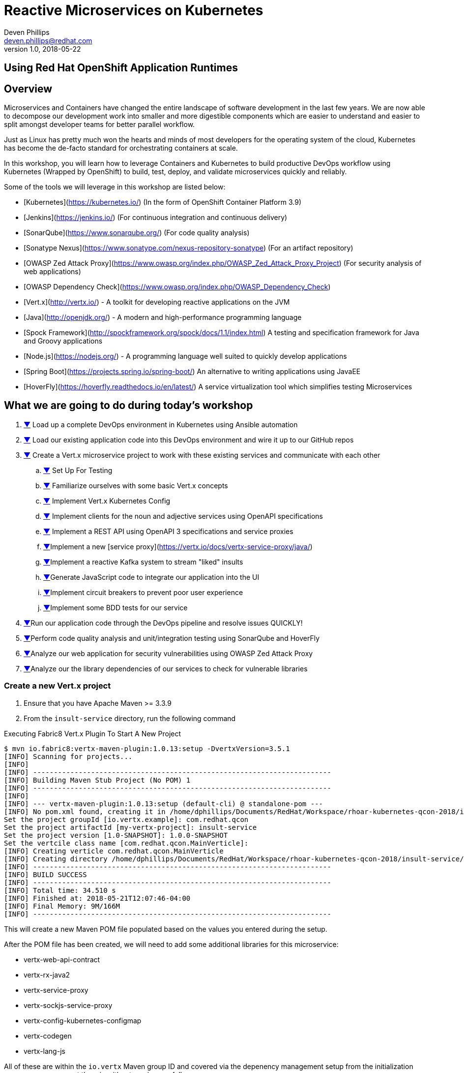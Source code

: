 # Reactive Microservices on Kubernetes
Deven Phillips <deven.phillips@redhat.com>
v1.0, 2018-05-22
:conum-guard-java: //
ifndef::icons[:conum-guard-java: // //]
:conum-guard-groovy: //
ifndef::icons[:conum-guard-groovy: // //]

## Using Red Hat OpenShift Application Runtimes

## Overview
Microservices and Containers have changed the entire landscape of software
development in the last few years. We are now able to decompose our development
work into smaller and more digestible components which are easier to understand
and easier to split amongst developer teams for better parallel workflow.

Just as Linux has pretty much won the hearts and minds of most developers
for the operating system of the cloud, Kubernetes has become the de-facto
standard for orchestrating containers at scale.

In this workshop, you will learn how to leverage Containers and Kubernetes
to build productive DevOps workflow using Kubernetes (Wrapped by OpenShift)
to build, test, deploy, and validate microservices quickly and reliably.

Some of the tools we will leverage in this workshop are listed below:

* [Kubernetes](https://kubernetes.io/) (In the form of OpenShift Container Platform 3.9)
* [Jenkins](https://jenkins.io/) (For continuous integration and continuous delivery)
* [SonarQube](https://www.sonarqube.org/) (For code quality analysis)
* [Sonatype Nexus](https://www.sonatype.com/nexus-repository-sonatype) (For an artifact repository)
* [OWASP Zed Attack Proxy](https://www.owasp.org/index.php/OWASP_Zed_Attack_Proxy_Project) (For security analysis of web applications)
* [OWASP Dependency Check](https://www.owasp.org/index.php/OWASP_Dependency_Check)
* [Vert.x](http://vertx.io/) - A toolkit for developing reactive applications on the JVM
* [Java](http://openjdk.org/) - A modern and high-performance programming language
* [Spock Framework](http://spockframework.org/spock/docs/1.1/index.html) A testing and specification framework for Java and Groovy applications
* [Node.js](https://nodejs.org/) - A programming language well suited to quickly develop applications
* [Spring Boot](https://projects.spring.io/spring-boot/) An alternative to writing applications using JavaEE
* [HoverFly](https://hoverfly.readthedocs.io/en/latest/) A service virtualization tool which simplifies testing Microservices

## What we are going to do during today's workshop

. <<#section-1,▼>> Load up a complete DevOps environment in Kubernetes using Ansible automation
. <<#section-2,▼>> Load our existing application code into this DevOps environment and wire it up to our GitHub repos
. <<#section-3,▼>> Create a Vert.x microservice project to work with these existing services and communicate with each other
.. <<#section-3-a,▼>> Set Up For Testing
.. <<#section-3-b,▼>> Familiarize ourselves with some basic Vert.x concepts
.. <<#section-3-c,▼>> Implement Vert.x Kubernetes Config
.. <<#section-3-d,▼>> Implement clients for the noun and adjective services using OpenAPI specifications
.. <<#section-3-e,▼>> Implement a REST API using OpenAPI 3 specifications and service proxies
.. <<#section-3-f,▼>>Implement a new [service proxy](https://vertx.io/docs/vertx-service-proxy/java/)
.. <<#section-3-g,▼>>Implement a reactive Kafka system to stream "liked" insults
.. <<#section-3-h,▼>>Generate JavaScript code to integrate our application into the UI
.. <<#section-3-i,▼>>Implement circuit breakers to prevent poor user experience
.. <<#section-3-j,▼>>Implement some BDD tests for our service
. <<#section-4-b,▼>>Run our application code through the DevOps pipeline and resolve issues QUICKLY!
. <<#section-5-b,▼>>Perform code quality analysis and unit/integration testing using SonarQube and HoverFly
. <<#section-6-b,▼>>Analyze our web application for security vulnerabilities using OWASP Zed Attack Proxy
. <<#section-7-b,▼>>Analyze our the library dependencies of our services to check for vulnerable libraries

### [[section-3]] Create a new Vert.x project
. Ensure that you have Apache Maven >= 3.3.9
. From the `insult-service` directory, run the following command

.Executing Fabric8 Vert.x Plugin To Start A New Project
[source,bash]
----
$ mvn io.fabric8:vertx-maven-plugin:1.0.13:setup -DvertxVersion=3.5.1
[INFO] Scanning for projects...
[INFO] 
[INFO] ------------------------------------------------------------------------
[INFO] Building Maven Stub Project (No POM) 1
[INFO] ------------------------------------------------------------------------
[INFO] 
[INFO] --- vertx-maven-plugin:1.0.13:setup (default-cli) @ standalone-pom ---
[INFO] No pom.xml found, creating it in /home/dphillips/Documents/RedHat/Workspace/rhoar-kubernetes-qcon-2018/insult-service
Set the project groupId [io.vertx.example]: com.redhat.qcon
Set the project artifactId [my-vertx-project]: insult-service
Set the project version [1.0-SNAPSHOT]: 1.0.0-SNAPSHOT
Set the vertcile class name [com.redhat.qcon.MainVerticle]: 
[INFO] Creating verticle com.redhat.qcon.MainVerticle
[INFO] Creating directory /home/dphillips/Documents/RedHat/Workspace/rhoar-kubernetes-qcon-2018/insult-service/src/main/java/com/redhat/qcon
[INFO] ------------------------------------------------------------------------
[INFO] BUILD SUCCESS
[INFO] ------------------------------------------------------------------------
[INFO] Total time: 34.510 s
[INFO] Finished at: 2018-05-21T12:07:46-04:00
[INFO] Final Memory: 9M/166M
[INFO] ------------------------------------------------------------------------
----

This will create a new Maven POM file populated based on the values you entered during the setup.

After the POM file has been created, we will need to add some additional libraries for this microservice:

* vertx-web-api-contract
* vertx-rx-java2
* vertx-service-proxy
* vertx-sockjs-service-proxy
* vertx-config-kubernetes-configmap
* vertx-codegen
* vertx-lang-js

All of these are within the `io.vertx` Maven group ID and covered via the depenency management setup 
from the initialization process, so we can put them in without versions as follows:

.POM Excerpt Showing Provided and Processor Dependencies
[source,xml,subs=attributes+]
----
<dependency>
    <groupId>io.vertx</groupId>
    <artifactId>vertx-web-api-contract</artifactId>
</dependency>
<dependency>
    <groupId>io.vertx</groupId>
    <artifactId>vertx-rx-java2</artifactId>
</dependency>
<dependency>
    <groupId>io.vertx</groupId>
    <artifactId>vertx-service-proxy</artifactId>
</dependency>
<dependency>
    <groupId>io.vertx</groupId>
    <artifactId>vertx-sockjs-service-proxy</artifactId>
</dependency>
<dependency>
    <groupId>io.vertx</groupId>
    <artifactId>vertx-config-kubernetes-configmap</artifactId>
</dependency>
<dependency>
    <groupId>io.vertx</groupId>
    <artifactId>vertx-codegen</artifactId>
    <scope>provided</scope>
    <classifier>processor</classifier>
</dependency>
<dependency>
    <groupId>io.vertx</groupId>
    <artifactId>vertx-lang-js</artifactId>
    <scope>provided</scope>
</dependency>
----

### [[section-3-a]] Set Up For Testing

Vert.x comes with a JUnit-compatible library for doing unit testing called `vertx-unit`. Personally,
I prefer BDD style tests, so for this workshop I will be demonstrating 
[SpockFramework](http://spockframework.org/spock/docs/1.1/index.html). To use Spock, we will need to
add some additional dependencies to our POM:

.Adding Libraries For Spock Framework and Code Coverage
[source,xml,subs=attributes+]
----
<dependency>
    <groupId>org.codehaus.groovy</groupId>
    <artifactId>groovy-all</artifactId>
    <version>2.4.12</version>
    <scope>test</scope>
</dependency>
<dependency>
    <groupId>org.javassist</groupId>
    <artifactId>javassist</artifactId>
    <version>3.21.0-GA</version>
    <scope>test</scope>
</dependency>
<dependency>
    <groupId>org.spockframework</groupId>
    <artifactId>spock-core</artifactId>
    <version>1.1-groovy-2.4</version>
    <scope>test</scope>
</dependency>
<dependency>
    <groupId>net.bytebuddy</groupId>
    <artifactId>byte-buddy</artifactId>
    <version>1.7.5</version>
    <scope>test</scope>
</dependency>
<dependency> <!-- enables mocking of classes without default constructor (together with CGLIB) -->
    <groupId>org.objenesis</groupId>
    <artifactId>objenesis</artifactId>
    <version>2.6</version>
    <scope>test</scope>
</dependency>
----

We will also need to add the GMavenPlus plugin and configure the Maven SureFire plugin to be able to
run the Spock tests:

.Add Maven Plugins For Spock Framework and Code Coverage
[source,xml,subs=attributes+]
----
<build>
    <plugins>
    ... SNIP ...
        <plugin>    <!-- Add support for compiling Groovy files -->
            <groupId>org.codehaus.gmavenplus</groupId>
            <artifactId>gmavenplus-plugin</artifactId>
            <version>1.5</version>
            <executions>
                <execution>
                    <goals>
                        <goal>addSources</goal>
                        <goal>addTestSources</goal>
                        <goal>generateStubs</goal>
                        <goal>compile</goal>
                        <goal>testGenerateStubs</goal>
                        <goal>testCompile</goal>
                        <goal>removeStubs</goal>
                        <goal>removeTestStubs</goal>
                    </goals>
                </execution>
            </executions>
        </plugin>
        <plugin>    <!-- Configure the Maven SureFire plugin to use Groovy Spec files for test -->
            <artifactId>maven-surefire-plugin</artifactId>
            <version>2.6</version>
            <configuration>
                <useFile>false</useFile>
                <includes>
                    <include>**/*Spec.groovy</include>
                </includes>
            </configuration>
        </plugin>
        <plugin>    <!-- Configure JaCoCo to be able to extract code coverage information -->
            <groupId>org.jacoco</groupId>
            <artifactId>jacoco-maven-plugin</artifactId>
            <version>0.7.6.201602180812</version>
            <executions>
                <execution>
                    <id>jacoco-initialize</id>
                    <goals>
                        <goal>prepare-agent</goal>
                    </goals>
                </execution>
                <execution>
                    <id>jacoco-site</id>
                    <phase>test</phase>
                    <goals>
                        <goal>report</goal>
                    </goals>
                </execution>
            </executions>
        </plugin>
    ... SNIP ...
    </plugins>
</build>
----

### [[section-3-b]] Basic Vert.x Concepts

The [Vert.x Core Documentation](https://vertx.io/docs/vertx-core/java/) is a really great reference to some of the basic
concepts in Vert.x. We'll cover a few of these things here, but please feel free to go to the official docs for more
in-depth information.

Vert.x implements a *fluent* SPI. This means that for most Vert.x components, you can chain calls together in a nicely
readable manner.

[source,java,subs=attributes+]
----
vertx.eventBus()
     .consumer("some-address")
     .toObservable()
     .doOnError(this::errorHandler)
     .subscribe(this::messageHandler);
----

Another core concept of Vert.x is that everything which is done in a Verticle should be done in a non-blocking way. 
To support this, Vert.x provides non-blocking implementations of many common functionalities such as:
* File I/O
* Network I/O
* Database Access
* Message Queues
* HTTP Clients/Servers
* Authentication/Authorization/Audit (AAA)
* Metrics

#### Verticles
From the new project we generated via Maven, we can see that a class called `MainVerticle` was created. 
[Verticles](https://vertx.io/docs/vertx-core/java/#_verticles) are the basic unit of an application in Vert.x. By default,
Verticles are run single-threaded on an event loop (Reactor Pattern). The one difference between this and other Reactor 
Pattern implementations you may have seen before is that Vert.x runs MULTIPLE event loops in parallel, calling it 
[Multi-Reactor](https://vertx.io/docs/vertx-core/java/#_reactor_and_multi_reactor).

The basic contents of a Vertical are a class definition and a `start` method, as shown here:

[source,java,subs=attributes+]
----
package com.redhat.qcon;

import io.vertx.core.AbstractVerticle;
import io.vertx.core.Future;

public class MainVerticle extends AbstractVerticle {

    @Override
    public void start(Future<Void> startFuture) {
        startFuture.complete(); // Called once the Vertical is ready
    }
}
----

#### Non-Blocking
Because Vert.x uses event loops for Verticles, we must always ensure that we do not call blocking code and thus block
the event loop. Since Vert.x does not have non-blocking APIs for every situation, it provides a means for use to 
implement traditional blocking Java code using the `vertx.executeBlocking` method. For example, if we wanted to make a
call via [JNDI](http://www.oracle.com/technetwork/java/jndi/index.html) to look up something in an LDAP directory, we
might do something like:

[source,java,subs=attributes+]
----
vertx.executeBlocking(future -> {
    // Make our JNDI calls here!
    future.complete(result);
}, result -> {
    // Handle the results of the blocking operation once it completes.
});
----

#### Event Bus
The final concept we should introduce for Vert.x is the Event Bus. Since all of the Verticles are implemented to 
run single-threaded and potentially across multiple threads/cores in parallel, we need a safe way to share data which
will not cause race conditions or concurrency problems. To facilitate this, Vert.x has an Event Bus through which we
can send/receive messages between Verticles. A simple example of using the event bus might look like:

[source,java,subs=attributes+]
----
// Create a consumer and reply when we get PING messages
vertx.eventBus()
    .consumer("ping-timer")
    .toFlowable()
    .doOnEach(m -> System.out.println(m.getValue().body()))
    .subscribe(m -> m.reply(new JsonObject().put("action", "PONG")));

// Set a period timer to send a "PING" message every 300 milliseconds
vertx.timerStream(300)
    .toObservable()
    .map(t -> new JsonObject().put("action", "PING"))
    .subscribe(ping -> vertx.eventBus()
            .rxSend("ping-timer", ping)
            .subscribe(m -> System.out.println(m.body())));
----

### [[section-3-c]] Implement Kubernetes Config
Following one of the tenets of [12 Factor Applications](https://12factor.net/config), we will want to store our
application's configuration in the deployment environment instead of in our code. Vert.x makes this somewhat painless
by providing a comprehensive set of APIs for loading the application's configuration. In our case, since we are
deploying to Kubernetes, we will use Kubernetes ConfigMaps for our configuration. 

Another best practice is that we should practice "test first" development. To further that concept, let's start
by writing a failing test for the feature we intent to implement.

.src/test/groovy/com/redhat/qcon/MainVerticleSpec.groovy
[source,groovy,subs=attributes+]
----
package com.redhat.qcon

import io.vertx.core.Future
import io.vertx.core.Vertx
import spock.lang.Specification
import spock.util.concurrent.AsyncConditions

class MainVerticleSpec extends Specification {

    def 'Test Vert.x configuration loading'() {
        given: 'An instance of Vert.x'  {conum-guard-groovy} <1>
            def vertx = Vertx.vertx()
        and: 'An instance of a Vert.x Future'  {conum-guard-groovy} <2>
            def fut = Future.future()
        and: '''An instance of Spock's AsyncConditions''' {conum-guard-groovy} <3>
            def async = new AsyncConditions(1)

        when: 'We attempt to deploy the main Verticle'  {conum-guard-groovy} <4>
            vertx.deployVerticle(new MainVerticle(), fut.completer())

        then: 'Expect that the correct configuration is found and loaded'
            fut.setHandler({ res ->
                async.evaluate { {conum-guard-groovy} <5>
                    res.succeeded() {conum-guard-groovy} <6>
                    vertx.getOrCreateContext().config().hasProperty('noun') {conum-guard-groovy} <7>
                    vertx.getOrCreateContext().config().hasProperty('adjective') {conum-guard-groovy} <8>
                    vertx.getOrCreateContext().config().hasProperty('http') {conum-guard-groovy} <9>
                }
            })

        cleanup: 'Await the async operations'  {conum-guard-groovy} <10>
            async.await(10)
    }
}
----
<1> Set our starting conditions. In this case, we need a running Vert.x instance
<2> Using the `and` block, we can specify additional `given`, `when`, or `then` conditions
<3> Use the `when` block to call the code under test
<4> The `AsyncConditions` class is provided by Spock to allow us to check for one or more asynchronous events
<5> Use the `async.evaluate` to tell Spock that we are waiting for an asynchronous operation
<6> Check to ensure that the future completed successfully
<7> Check to ensure that the config contains a `noun` property
<8> Check to ensure that the config contains a `adjective` property
<9> Check to ensure that the config contains a `http` property
<10> Tell Spock to wait `10` seconds for the async operations to complete

Spock tests are written using a format known as Gherkin. Gherkin formats tests as given-when-then. Spock also has
a format for writing data-driven tests which we will use and explain later.

Now that we have written our test, here's how I would implement the feature code.

.Implementing Kubernetes ConfigMap Support
[source,java,subs=attributes+]
----
package com.redhat.qcon;

import io.reactivex.Maybe;
import io.reactivex.Single;
import io.vertx.config.ConfigRetrieverOptions;
import io.vertx.config.ConfigStoreOptions;
import io.vertx.core.Future;
import io.vertx.core.json.JsonObject;
import io.vertx.reactivex.config.ConfigRetriever;
import io.vertx.reactivex.core.AbstractVerticle;
import org.slf4j.Logger;
import org.slf4j.LoggerFactory;

public class MainVerticle extends AbstractVerticle {

    private static final Logger LOG = LoggerFactory.getLogger(MainVerticle.class);

    Single<JsonObject> initConfigRetriever() {                      {conum-guard-groovy} <1>
        // Load the default configuration from the classpath
        LOG.info("Configuration store loading.");
        ConfigStoreOptions defaultOpts = new ConfigStoreOptions()   {conum-guard-groovy} <2>
                .setType("file")
                .setFormat("json")
                .setConfig(new JsonObject().put("path", "insult_default_config.json"));

        // Load container specific configuration from a specific file path inside of the container
        ConfigStoreOptions localConfig = new ConfigStoreOptions()   {conum-guard-groovy} <3>
                .setType("file")
                .setFormat("json")
                .setConfig(new JsonObject().put("path", "/opt/docker_config.json"))
                .setOptional(true);

        // Add the default and container config options into the ConfigRetriever
        ConfigRetrieverOptions retrieverOptions = new ConfigRetrieverOptions()
                .addStore(defaultOpts)
                .addStore(localConfig); {conum-guard-groovy} <4>

        // Check to see if we are running on Kubernetes/OCP
        if (System.getenv().containsKey("KUBERNETES_NAMESPACE")) {  {conum-guard-groovy} <5>

            // When running inside of Kubernetes, configure the application to also load from a ConfigMap
            ConfigStoreOptions confOpts = new ConfigStoreOptions()  {conum-guard-groovy} <6>
                    .setType("configmap")
                    .setConfig(new JsonObject()
                            .put("name", "insult-config")
                            .put("optional", true)
                    );
            retrieverOptions.addStore(confOpts);                    {conum-guard-groovy} <7>
        }

        // Create the ConfigRetriever and return the Maybe when complete
        return ConfigRetriever.create(vertx, retrieverOptions).rxGetConfig();
    }

    @Override
    public void start(Future<Void> startFuture) {

        initConfigRetriever()   {conum-guard-java} <8>
                .doOnError(startFuture::fail)                       {conum-guard-groovy} <9>
                .subscribe(c -> {
                    LOG.info(c.encodePrettily());
                    context.config().mergeIn(c);                    {conum-guard-groovy} <10>
                    startFuture.complete();                         {conum-guard-groovy} <11>
                });
    }
}
----
<1> Define a new method which returns a `Single` with the configuration
<2> Create an instance of `ConfigStoreOptions` to load the default config from the classpath
<3> Create an instance of `ConfigStoreOptions` to load configuration data from inside a Docker container
<4> Attach the `ConfigStoreOptions` to the `ConfigRetrieverOptions`
<5> Check for an environment variable which will indicate we are running in Kubernetes/OpenShift
<6> Create an instance of `ConfigStoreOptions` to load configuration data from Kubernetes ConfigMaps
<7> Attach the new `ConfigStoreOptions` to the `ConfigRetrieverOptions`
<8> From inside of the `start` method, call `initConfigRetriever`
<9> Set an error handler for the `Single` which will fail the Verticle deployment when an error is encountered
<10> Merge the loaded configuration into the global Vert.x configuration
<11> Complete the `startFuture` successfully

This example replaces the generic Verticle type with one which has been refactored to use
Reactive Extensions. Most of the rest of this Workshop with rely on using ReactiveX for 
our Vert.x code.

[NOTE]
====
When using the Vert.x ConfigStoreOptions, remember that the order in which ConfigStoreOptions are added
is significant. Items added later will override values from items which were loaded earlier. For example, if the
default config sets `noun.host = 'localhost'`, but the Kubernetes ConfigMap sets `noun.host = '192.168.1.10'`,
the ConfigMap value will take precedence.
====

### Implement a new [Service Proxy](https://vertx.io/docs/vertx-service-proxy/java/)
Vert.x provides a facility to make it easier to consume/produce messages on the Event Bus. In the first 
[example](#event-bus) of sending and receiving on the event bus, we used a producer and a consumer based on 
rx-java2. Setting each of these various endpoints can become tedious and does not provide the best developer
experience. Instead, we can use Vert.x Service Proxies to provide an easier way to implement business logic
and then expose that business logic on the event bus in a more consumable manner.

#### The Interface
All service proxies start with an Interface definition which looks something like this:

[source,java,subs=attributes+]
----
package com.redhat.qcon.services.noun;

import io.vertx.codegen.annotations.ProxyGen;
import io.vertx.codegen.annotations.VertxGen;
import io.vertx.core.AsyncResult;
import io.vertx.core.Handler;
import io.vertx.core.Vertx;
import io.vertx.core.json.JsonObject;

@ProxyGen
@VertxGen
public interface NounService {

    static NounService create(Vertx vertx) {
        return new NounServiceImpl(vertx);
    }

    static NounService createProxy(Vertx vertx, String address) {
        return new NounServiceVertxEBProxy(vertx, address);
    }

    // Business logic methods here!!

    void get(Handler<AsyncResult<JsonObject>> nounGetHandler);

    void save(String noun, Handler<AsyncResult<JsonObject>> nounSaveHandler);

    @Fluent
    NounService healthCheck(Handler<AsyncResult<Boolean>> nounHealthCheckHandler);
}
----

All of the business logic methods return "void" or the can be fluent and return their service instance.
The two static methods at the beginning are boilerplate for Service Proxies. These methods are used
by the underlying runtime to provide a simple means of wiring up the service proxy.

Now that we have an interface, we need to create an implementation:

[source,java,subs=attributes+]
----
package com.redhat.qcon.services.noun;

import io.vertx.core.AsyncResult;
import io.vertx.core.Handler;
import io.vertx.core.Vertx;
import io.vertx.core.json.JsonObject;

public class NounServiceImpl implements NounService {

    Vertx vertx;

    public NounServiceImpl(Vertx vertx) {
        this.vertx = vertx;
    }

    @Override
    public void get(Handler<AsyncResult<JsonObject>> nounGetHandler) {

    }

    @Override
    public void save(String noun, Handler<AsyncResult<JsonObject>> nounSaveHandler) {

    }

    @Override
    public NounService healthCheck(Handler<AsyncResult<Boolean>> nounHealthCheckHandler) {
        return this;
    }
}
----

And finally, we must create a `package-info.java` file annotated with `@ModuleGen` in order for the
Vert.x annotation processor to work.

[source,java,subs=attributes+]
----
@ModuleGen(name = "insult", groupPackage = "com.redhat.qcon.services")
package com.redhat.qcon;

import io.vertx.codegen.annotations.ModuleGen;
----

We have left the service implementation class as a stub so that we can delve deeper into HTTP clients
in the next section.

### Implement REST clients
Vert.x recently introduced significant support for the [OpenAPI v3 Specification](https://www.openapis.org/) language. 
OpenAPI 3 allows us to describe a REST API using YAML or JSON. From those specifications, we can create both server
and client implementations for the REST API. We will use this facility in Vert.x to create REST API clients for the
Noun and Adjective services which were previously implemented using NodeJS and Spring Boot. Here's how:

1. Create a new class 

### Implement REST API
#### TODO: Using OpenAPI 3 Spec file to create REST API in Vert.x
